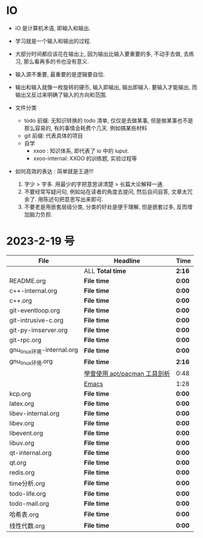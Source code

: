 * IO 

- iO 是计算机术语, 即输入和输出.
- 学习就是一个输入和输出的过程.
- 大部分时间都应该花在输出上, 因为输出比输入要重要的多, 不动手去做, 去练习, 那么看再多的书也没有意义.
- 输入源不重要, 最重要的是逻辑要自恰.  
- 输出和输入就像一枚旋转的硬币, 输入即输出, 输出即输入. 要输入才能输出, 而输出又反过来明确了输入的方向和范围. 

- 文件分类
  - todo 前缀: 无知识转换的 todo 清单, 仅仅是去做某事, 但是做某事也不是那么容易的, 有的事情会耗费个几天. 例如搞某些材料
  - git 前缀: 代表具体的项目
  - 自学
    - xxoo : 知识体系, 即代表了 io 中的 iuput.
    - xxoo-internal: XXOO 的训练题, 实验过程等

- 如何高效的表达 : 简单就是王道!!!
  1. 字少 > 字多. 用最少的字把意思讲清楚 > 长篇大论解释一通.
  2. 不要经常写疑问句, 例如站在读者的角度去提问, 然后自问自答, 文章太冗余了. 用陈述句把意思写出来即可.
  3. 不要老是用嵌套层级分类, 分类的好处是便于理解, 但是嵌套过多, 反而增加脑力负担.

* 2023-2-19 号

| File                       | Headline                     | Time   |
|----------------------------+------------------------------+--------|
|                            | ALL *Total time*             | *2:16* |
|----------------------------+------------------------------+--------|
| README.org                 | *File time*                  | *0:00* |
|----------------------------+------------------------------+--------|
| c++-internal.org           | *File time*                  | *0:00* |
|----------------------------+------------------------------+--------|
| c++.org                    | *File time*                  | *0:00* |
|----------------------------+------------------------------+--------|
| git-eventloop.org          | *File time*                  | *0:00* |
|----------------------------+------------------------------+--------|
| git-intrusive-c.org        | *File time*                  | *0:00* |
|----------------------------+------------------------------+--------|
| git-py-imserver.org        | *File time*                  | *0:00* |
|----------------------------+------------------------------+--------|
| git-rpc.org                | *File time*                  | *0:00* |
|----------------------------+------------------------------+--------|
| gnu_linux环境-internal.org | *File time*                  | *0:00* |
|----------------------------+------------------------------+--------|
| gnu_linux环境.org          | *File time*                  | *2:16* |
|                            | [[file:/home/xdash-bw/io/gnu_linux环境.org::*學會使用 apt/pacman 工具剖析][學會使用 apt/pacman 工具剖析]] | 0:48   |
|                            | [[file:/home/xdash-bw/io/gnu_linux环境.org::*Emacs][Emacs]]                        | 1:28   |
|----------------------------+------------------------------+--------|
| kcp.org                    | *File time*                  | *0:00* |
|----------------------------+------------------------------+--------|
| latex.org                  | *File time*                  | *0:00* |
|----------------------------+------------------------------+--------|
| libev-internal.org         | *File time*                  | *0:00* |
|----------------------------+------------------------------+--------|
| libev.org                  | *File time*                  | *0:00* |
|----------------------------+------------------------------+--------|
| libevent.org               | *File time*                  | *0:00* |
|----------------------------+------------------------------+--------|
| libuv.org                  | *File time*                  | *0:00* |
|----------------------------+------------------------------+--------|
| qt-internal.org            | *File time*                  | *0:00* |
|----------------------------+------------------------------+--------|
| qt.org                     | *File time*                  | *0:00* |
|----------------------------+------------------------------+--------|
| redis.org                  | *File time*                  | *0:00* |
|----------------------------+------------------------------+--------|
| time分析.org               | *File time*                  | *0:00* |
|----------------------------+------------------------------+--------|
| todo-life.org              | *File time*                  | *0:00* |
|----------------------------+------------------------------+--------|
| todo-mail.org              | *File time*                  | *0:00* |
|----------------------------+------------------------------+--------|
| 哈希表.org                 | *File time*                  | *0:00* |
|----------------------------+------------------------------+--------|
| 线性代数.org               | *File time*                  | *0:00* |